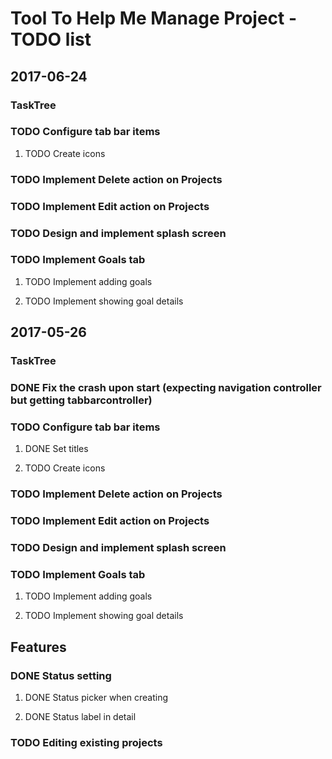 * Tool To Help Me Manage Project - TODO list
** 2017-06-24
*** TaskTree
*** TODO Configure tab bar items
**** TODO Create icons
*** TODO Implement Delete action on Projects
*** TODO Implement Edit action on Projects
*** TODO Design and implement splash screen
*** TODO Implement Goals tab
**** TODO Implement adding goals
**** TODO Implement showing goal details

** 2017-05-26
*** TaskTree
*** DONE Fix the crash upon start (expecting navigation controller but getting tabbarcontroller)
*** TODO Configure tab bar items
**** DONE Set titles
**** TODO Create icons
*** TODO Implement Delete action on Projects
*** TODO Implement Edit action on Projects
*** TODO Design and implement splash screen
*** TODO Implement Goals tab
**** TODO Implement adding goals
**** TODO Implement showing goal details

** Features
*** DONE Status setting
**** DONE Status picker when creating
**** DONE Status label in detail
*** TODO Editing existing projects
